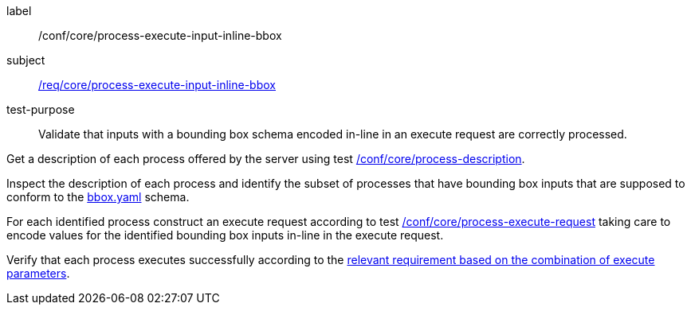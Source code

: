 [[ats_core_process-execute-input-inline-bbox]]
[abstract_test]
====
[%metadata]
label:: /conf/core/process-execute-input-inline-bbox
subject:: <<req_core_process-execute-input-inline-bbox,/req/core/process-execute-input-inline-bbox>>
test-purpose:: Validate that inputs with a bounding box schema encoded in-line in an execute request are correctly processed.

[.component,class=test method]
=====
[.component,class=step]
--
Get a description of each process offered by the server using test <<ats_core_process-description,/conf/core/process-description>>.
--

[.component,class=step]
--
Inspect the description of each process and identify the subset of processes that have bounding box inputs that are supposed to conform to the https://raw.githubusercontent.com/opengeospatial/ogcapi-processes/master/core/openapi/schemas/bbox.yaml[bbox.yaml] schema.
--

[.component,class=step]
--
For each identified process construct an execute request according to test <<ats_core_process-execute-request,/conf/core/process-execute-request>> taking care to encode values for the identified bounding box inputs in-line in the execute request.
--

[.component,class=step]
--
Verify that each process executes successfully according to the <<ats-process-execute-success-sync,relevant requirement based on the combination of execute parameters>>.
--
=====
====